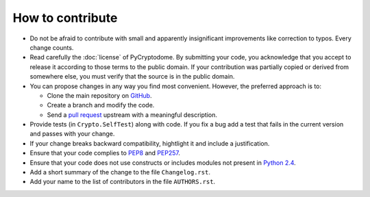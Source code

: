 How to contribute
=================

- Do not be afraid to contribute with small and apparently insignificant
  improvements like correction to typos. Every change counts.
- Read carefully the :doc:`license` of PyCryptodome. By submitting your code,
  you acknowledge that you accept to release it according to those terms
  to the public domain. If your contribution was partially copied or derived
  from somewhere else, you must verify that the source is in the public domain.
- You can propose changes in any way you find most convenient.
  However, the preferred approach is to:

  * Clone the main repository on `GitHub`_.
  * Create a branch and modify the code. 
  * Send a `pull request`_ upstream with a meaningful description.

- Provide tests (in ``Crypto.SelfTest``) along with code. If you fix a bug
  add a test that fails in the current version and passes with your change.
- If your change breaks backward compatibility, hightlight it and include
  a justification.
- Ensure that your code complies to `PEP8`_ and `PEP257`_.
- Ensure that your code does not use constructs or includes modules not
  present in `Python 2.4`_.
- Add a short summary of the change to the file ``Changelog.rst``.
- Add your name to the list of contributors in the file ``AUTHORS.rst``.

.. _GitHub: https://github.com/Legrandin/pycryptodome
.. _pull request: https://help.github.com/articles/using-pull-requests
.. _PEP8: http://www.python.org/dev/peps/pep-0008/
.. _PEP257: http://legacy.python.org/dev/peps/pep-0257/
.. _Python 2.4: http://rgruet.free.fr/PQR24/PQR2.4.html
